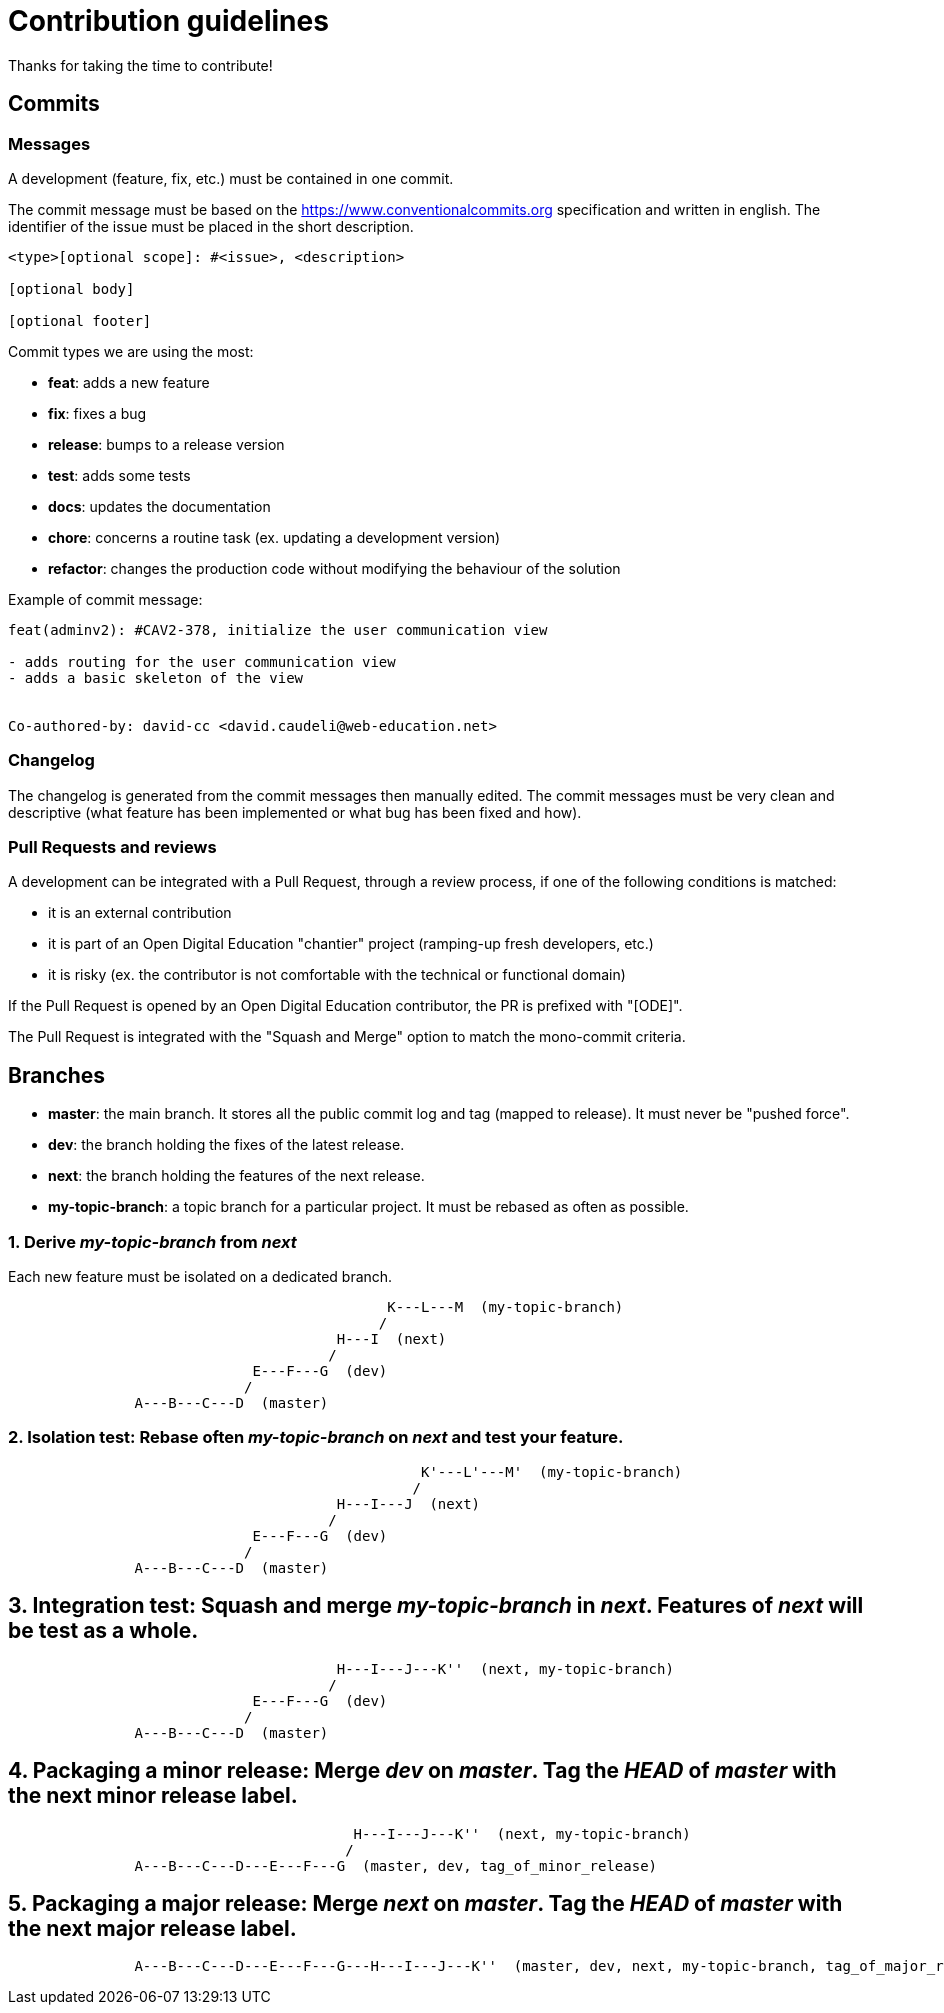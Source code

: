 = Contribution guidelines

Thanks for taking the time to contribute!

== Commits

=== Messages

A development (feature, fix, etc.) must be contained in one commit.

The commit message must be based on the https://www.conventionalcommits.org specification
and written in english.
The identifier of the issue must be placed in the short description.

----
<type>[optional scope]: #<issue>, <description>

[optional body]

[optional footer]
----

Commit types we are using the most:

* *feat*: adds a new feature
* *fix*: fixes a bug
* *release*: bumps to a release version
* *test*: adds some tests
* *docs*: updates the documentation
* *chore*: concerns a routine task (ex. updating a development version)
* *refactor*: changes the production code without modifying the behaviour of the solution


Example of commit message:
----
feat(adminv2): #CAV2-378, initialize the user communication view

- adds routing for the user communication view
- adds a basic skeleton of the view


Co-authored-by: david-cc <david.caudeli@web-education.net>
----


=== Changelog

The changelog is generated from the commit messages then manually edited.
The commit messages must be very clean and descriptive (what feature has been implemented or what bug has been fixed and how).

=== Pull Requests and reviews

A development can be integrated with a Pull Request, through a review process, if one of the following conditions is matched:

 - it is an external contribution
 - it is part of an Open Digital Education "chantier" project (ramping-up fresh developers, etc.)
 - it is risky (ex. the contributor is not comfortable with the technical or functional domain)

If the Pull Request is opened by an Open Digital Education contributor, the PR is prefixed with "[ODE]".

The Pull Request is integrated with the "Squash and Merge" option to match the mono-commit criteria.

== Branches

* *master*: the main branch. It stores all the public commit log and tag (mapped to release).
  It must never be "pushed force".
* *dev*: the branch holding the fixes of the latest release.
* *next*: the branch holding the features of the next release.
* *my-topic-branch*: a topic branch for a particular project. It must be rebased as often as possible.

=== 1. Derive _my-topic-branch_ from _next_

Each new feature must be isolated on a dedicated branch.
[source]
----
                                             K---L---M  (my-topic-branch)
                                            /
                                       H---I  (next)
                                      /
                             E---F---G  (dev)
                            /
               A---B---C---D  (master)
----

=== 2. Isolation test: Rebase often _my-topic-branch_ on _next_ and test your feature.

[source]
----
                                                 K'---L'---M'  (my-topic-branch)
                                                /
                                       H---I---J  (next)
                                      /
                             E---F---G  (dev)
                            /
               A---B---C---D  (master)
----


== 3. Integration test: Squash and merge _my-topic-branch_ in _next_. Features of _next_ will be test as a whole.

[source]
----
                                       H---I---J---K''  (next, my-topic-branch)
                                      /
                             E---F---G  (dev)
                            /
               A---B---C---D  (master)
----

== 4. Packaging a minor release: Merge _dev_ on _master_. Tag the _HEAD_ of _master_ with the next minor release label.

[source]
----
                                         H---I---J---K''  (next, my-topic-branch)
                                        /
               A---B---C---D---E---F---G  (master, dev, tag_of_minor_release)
----


== 5. Packaging a major release: Merge _next_ on _master_. Tag the _HEAD_ of _master_ with the next major release label.

[source]
----
               A---B---C---D---E---F---G---H---I---J---K''  (master, dev, next, my-topic-branch, tag_of_major_release)
----